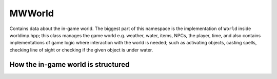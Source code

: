 MWWorld
=======

Contains data about the in-game world. The biggest part of this namespace is
the implementation of ``World`` inside worldimp.hpp; this class manages the
game world e.g. weather, water, items, NPCs, the player, time, and also
contains implementations of game logic where interaction with the world is
needed; such as activating objects, casting spells, checking line of sight or
checking if the given object is under water.

How the in-game world is structured
-----------------------------------
